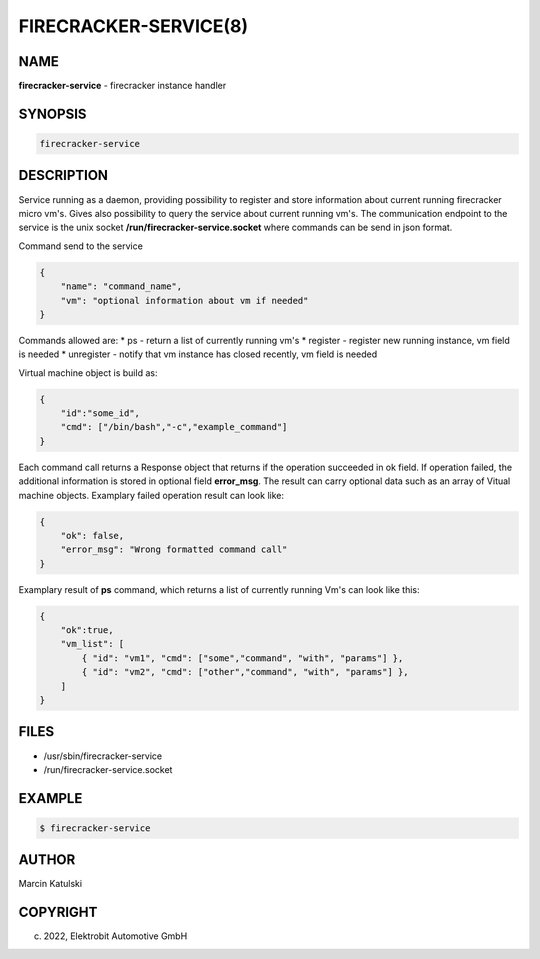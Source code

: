 FIRECRACKER-SERVICE(8)
======================

NAME
----

**firecracker-service** - firecracker instance handler

SYNOPSIS
--------

.. code:: bash

    firecracker-service

DESCRIPTION
-----------

Service running as a daemon, providing possibility to register and store information about current
running firecracker micro vm's. Gives also possibility to query the service about current running vm's. 
The communication endpoint to the service is the unix socket **/run/firecracker-service.socket** where commands 
can be send in json format.

Command send to the service

.. code:: json

    {
        "name": "command_name",
        "vm": "optional information about vm if needed"
    }

Commands allowed are:
* ps - return a list of currently running vm's
* register - register new running instance, vm field is needed
* unregister - notify that vm instance has closed recently, vm field is needed

Virtual machine object is build as:

.. code:: json

    {
        "id":"some_id",
        "cmd": ["/bin/bash","-c","example_command"]
    }

Each command call returns a Response object that returns if the operation succeeded in 
ok field. If operation failed, the additional information is stored in optional field **error_msg**.
The result can carry optional data such as an array of Vitual machine objects. 
Examplary failed operation result can look like:

.. code:: json

    {
        "ok": false,
        "error_msg": "Wrong formatted command call"
    }

Examplary result of **ps** command, which returns a list of currently running Vm's can look
like this:

.. code:: json

    {
        "ok":true,
        "vm_list": [
            { "id": "vm1", "cmd": ["some","command", "with", "params"] },
            { "id": "vm2", "cmd": ["other","command", "with", "params"] },
        ]
    }

FILES
-----

* /usr/sbin/firecracker-service
* /run/firecracker-service.socket

EXAMPLE
-------

.. code:: bash

   $ firecracker-service

AUTHOR
------

Marcin Katulski

COPYRIGHT
---------

(c) 2022, Elektrobit Automotive GmbH
